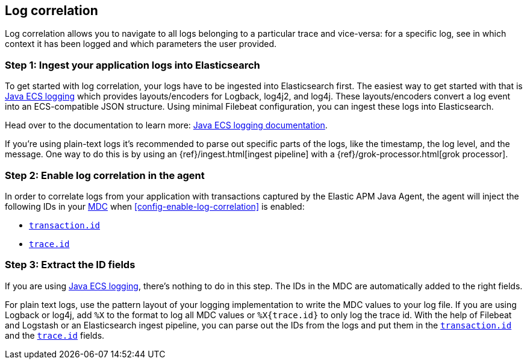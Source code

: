 ifdef::env-github[]
NOTE: For the best reading experience,
please view this documentation at https://www.elastic.co/guide/en/apm/agent/java[elastic.co]
endif::[]

[[log-correlation]]
== Log correlation

Log correlation allows you to navigate to all logs belonging to a particular trace and vice-versa:
for a specific log, see in which context it has been logged and which parameters the user provided.

[float]
[[log-correlation-ingest]]
=== Step 1: Ingest your application logs into Elasticsearch

To get started with log correlation, your logs have to be ingested into Elasticsearch first.
The easiest way to get started with that is https://github.com/elastic/java-ecs-logging[Java ECS logging] which provides layouts/encoders
for Logback, log4j2, and log4j.
These layouts/encoders convert a log event into an ECS-compatible JSON structure.
Using minimal Filebeat configuration,
you can ingest these logs into Elasticsearch.

Head over to the documentation to learn more: https://github.com/elastic/java-ecs-logging[Java ECS logging documentation].

If you’re using plain-text logs it's recommended to parse out specific parts of the logs,
like the timestamp, the log level, and the message. One way to do this is by using an {ref}/ingest.html[ingest pipeline] with a {ref}/grok-processor.html[grok processor].

[float]
[[log-correlation-enable]]
=== Step 2: Enable log correlation in the agent

In order to correlate logs from your application with transactions captured by the Elastic APM Java Agent,
the agent will inject the following IDs in your https://www.slf4j.org/api/org/slf4j/MDC.html[MDC] when <<config-enable-log-correlation>> is enabled:

// temporary attribute for ECS 1.1
// Remove after 7.4 release
:ecs-ref: https://www.elastic.co/guide/en/ecs/current

* {ecs-ref}/ecs-tracing.html[`transaction.id`]
* {ecs-ref}/ecs-tracing.html[`trace.id`]

[float]
[[log-correlation-extract-ids]]
=== Step 3: Extract the ID fields

If you are using https://github.com/elastic/java-ecs-logging[Java ECS logging], there's nothing to do in this step.
The IDs in the MDC are automatically added to the right fields.

For plain text logs, use the pattern layout of your logging implementation to write the MDC values to your log file.
If you are using Logback or log4j, add `%X` to the format to log all MDC values or `%X{trace.id}` to only log the trace id.
With the help of Filebeat and Logstash or an Elasticsearch ingest pipeline,
you can parse out the IDs from the logs and put them in the {ecs-ref}/ecs-tracing.html[`transaction.id`] and the {ecs-ref}/ecs-tracing.html[`trace.id`] fields.
